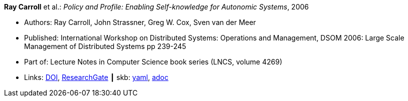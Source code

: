 //
// This file was generated by SKB-Dashboard, task 'lib-yaml2src'
// - on Wednesday November  7 at 08:42:47
// - skb-dashboard: https://www.github.com/vdmeer/skb-dashboard
//

*Ray Carroll* et al.: _Policy and Profile: Enabling Self-knowledge for Autonomic Systems_, 2006

* Authors: Ray Carroll, John Strassner, Greg W. Cox, Sven van der Meer
* Published: International Workshop on Distributed Systems: Operations and Management, DSOM 2006: Large Scale Management of Distributed Systems pp 239-245
* Part of: Lecture Notes in Computer Science book series (LNCS, volume 4269)
* Links:
      link:https://doi.org/10.1007/11907466_22[DOI],
      link:https://www.researchgate.net/publication/220926858_Policy_and_Profile_Enabling_Self-knowledge_for_Autonomic_Systems?_sg=hVo8zZvpObcrNBoVHkpGiZ9S94bQeueNOx70LGAhh1ijGM4cDWTuvbopSd4sHaYDEGxa5LbgtrukS5-jKNMGmZctc5nq45M2-bYXk3Qq.ssArx7acVdgoyAlPjWuD06h5CC_E7If3NfysCA4FT7bNgyUPNv82vzC1Wu9HYWxdQciLLFcoz-GoALFw4m8-Ng[ResearchGate]
    ┃ skb:
        https://github.com/vdmeer/skb/tree/master/data/library/inproceedings/2000/carroll-2006-dsom.yaml[yaml],
        https://github.com/vdmeer/skb/tree/master/data/library/inproceedings/2000/carroll-2006-dsom.adoc[adoc]

